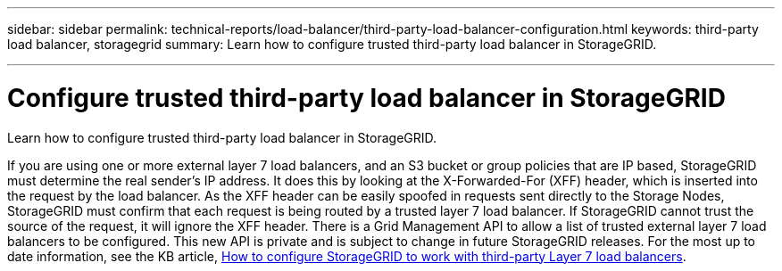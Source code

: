 ---
sidebar: sidebar
permalink: technical-reports/load-balancer/third-party-load-balancer-configuration.html
keywords: third-party load balancer, storagegrid
summary: Learn how to configure trusted third-party load balancer in StorageGRID.

---

= Configure trusted third-party load balancer in StorageGRID
:hardbreaks:
:nofooter:
:icons: font
:linkattrs:
:imagesdir: ./media/

[.lead]
Learn how to configure trusted third-party load balancer in StorageGRID.

If you are using one or more external layer 7 load balancers, and an S3 bucket or group policies that are IP based, StorageGRID must determine the real sender’s IP address. It does this by looking at the X-Forwarded-For (XFF) header, which is inserted into the request by the load balancer. As the XFF header can be easily spoofed in requests sent directly to the Storage Nodes, StorageGRID must confirm that each request is being routed by a trusted layer 7 load balancer. If StorageGRID cannot trust the source of the request, it will ignore the XFF header. There is a Grid Management API to allow a list of trusted external layer 7 load balancers to be configured. This new API is private and is subject to change in future StorageGRID releases. For the most up to date information, see the KB article, https://kb.netapp.com/Advice_and_Troubleshooting/Hybrid_Cloud_Infrastructure/StorageGRID/How_to_configure_StorageGRID_to_work_with_third-party_Layer_7_load_balancers[How to configure StorageGRID to work with third-party Layer 7 load balancers^].
